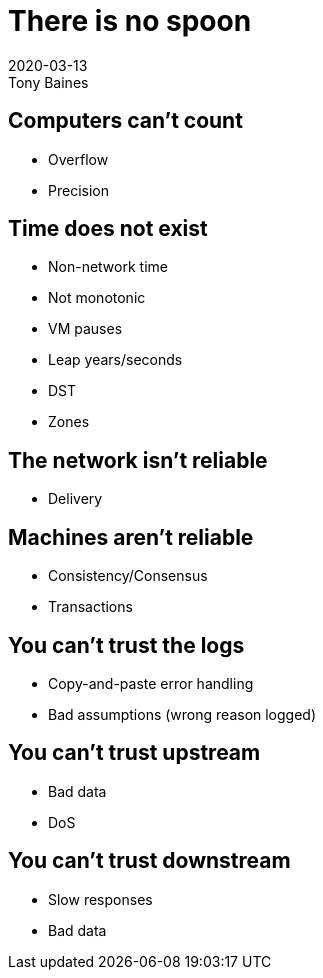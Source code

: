 = There is no spoon
2020-03-13
Tony Baines
:source-highlighter: highlightjs
:icons: font
:revealjs_theme: night
:revealjs_slideNumber: h.v


== Computers can't count
* Overflow
* Precision

== Time does not exist
* Non-network time
* Not monotonic
* VM pauses
* Leap years/seconds
* DST
* Zones

== The network isn't reliable
* Delivery

== Machines aren't reliable
* Consistency/Consensus
* Transactions

== You can't trust the logs
* Copy-and-paste error handling
* Bad assumptions (wrong reason logged)

== You can't trust upstream
* Bad data
* DoS

== You can't trust downstream
* Slow responses
* Bad data
